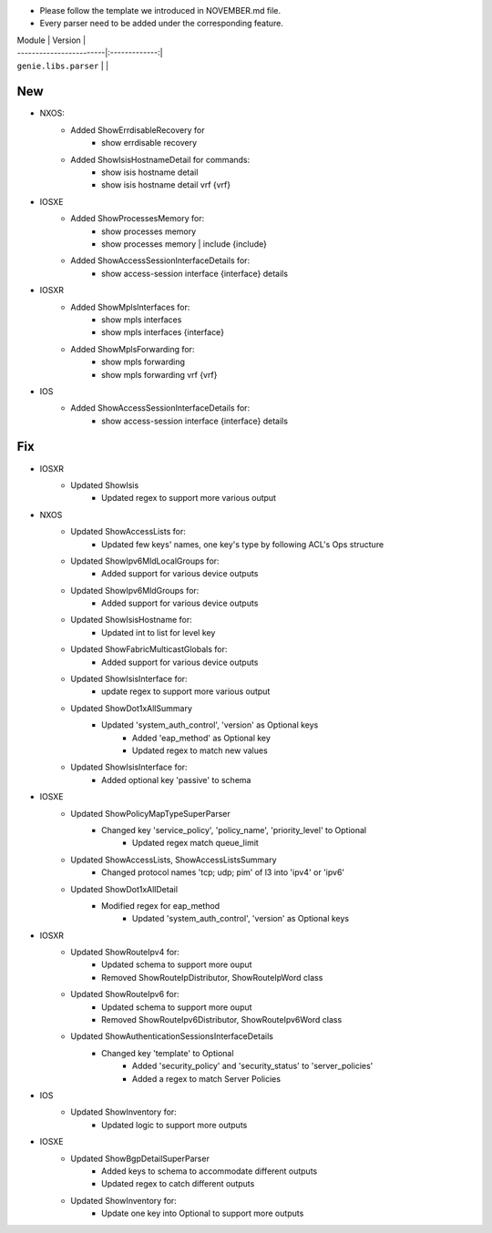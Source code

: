 * Please follow the template we introduced in NOVEMBER.md file.
* Every parser need to be added under the corresponding feature.

| Module                  | Version       |
| ------------------------|:-------------:|
| ``genie.libs.parser``   |               |

--------------------------------------------------------------------------------
                                New
--------------------------------------------------------------------------------
* NXOS:
    * Added ShowErrdisableRecovery for
        * show errdisable recovery
    * Added ShowIsisHostnameDetail for commands:
        * show isis hostname detail
        * show isis hostname detail vrf {vrf}

* IOSXE
    * Added ShowProcessesMemory for:
        * show processes memory
        * show processes memory | include {include}
    * Added ShowAccessSessionInterfaceDetails for:
        * show access-session interface {interface} details

* IOSXR
    * Added ShowMplsInterfaces for:
        * show mpls interfaces
        * show mpls interfaces {interface}
    * Added ShowMplsForwarding for:
        * show mpls forwarding
        * show mpls forwarding vrf {vrf}

* IOS
    * Added ShowAccessSessionInterfaceDetails for:
        * show access-session interface {interface} details

--------------------------------------------------------------------------------
                                Fix
--------------------------------------------------------------------------------
* IOSXR
    * Updated ShowIsis
        * Updated regex to support more various output

* NXOS
    * Updated ShowAccessLists for:
        * Updated few keys' names, one key's type by following ACL's Ops structure
    * Updated ShowIpv6MldLocalGroups for:
        * Added support for various device outputs
    * Updated ShowIpv6MldGroups for:
        * Added support for various device outputs
    * Updated ShowIsisHostname for:
        * Updated int to list for level key
    * Updated ShowFabricMulticastGlobals for:
        * Added support for various device outputs
    * Updated ShowIsisInterface for:
        * update regex to support more various output
    * Updated ShowDot1xAllSummary
	    * Updated 'system_auth_control', 'version' as Optional keys
		* Added 'eap_method' as Optional key
		* Updated regex to match new values
    * Updated ShowIsisInterface for:
        * Added optional key 'passive' to schema

* IOSXE
    * Updated ShowPolicyMapTypeSuperParser
	    * Changed key 'service_policy', 'policy_name', 'priority_level' to Optional
		* Updated regex match queue_limit
    * Updated ShowAccessLists, ShowAccessListsSummary
        * Changed protocol names 'tcp; udp; pim' of l3 into 'ipv4' or 'ipv6'
    * Updated ShowDot1xAllDetail
	    * Modified regex for eap_method
		* Updated 'system_auth_control', 'version' as Optional keys

* IOSXR
    * Updated ShowRouteIpv4 for:
        * Updated schema to support more ouput
        * Removed ShowRouteIpDistributor, ShowRouteIpWord class
    * Updated ShowRouteIpv6 for:
        * Updated schema to support more ouput
        * Removed ShowRouteIpv6Distributor, ShowRouteIpv6Word class
    * Updated ShowAuthenticationSessionsInterfaceDetails
	    * Changed key 'template' to Optional
		* Added 'security_policy' and 'security_status' to 'server_policies'
		* Added a regex to match Server Policies

* IOS
    * Updated ShowInventory for:
        * Updated logic to support more outputs

* IOSXE
    * Updated ShowBgpDetailSuperParser
        * Added keys to schema to accommodate different outputs
        * Updated regex to catch different outputs
    * Updated ShowInventory for:
        * Update one key into Optional to support more outputs
